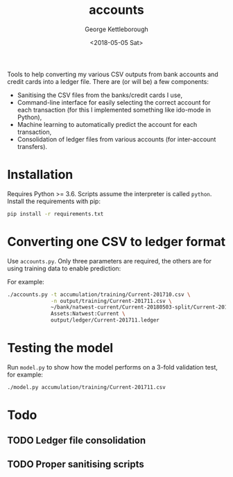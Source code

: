 #+TITLE: accounts
#+DATE: <2018-05-05 Sat>
#+AUTHOR: George Kettleborough
#+EMAIL: kettleg@gmail.com

Tools to help converting my various CSV outputs from bank accounts and credit
cards into a ledger file.  There are (or will be) a few components:
- Sanitising the CSV files from the banks/credit cards I use,
- Command-line interface for easily selecting the correct account for each
  transaction (for this I implemented something like ido-mode in Python),
- Machine learning to automatically predict the account for each transaction,
- Consolidation of ledger files from various accounts (for inter-account
  transfers).

* Installation
Requires Python >= 3.6. Scripts assume the interpreter is called
~python~. Install the requirements with pip:
#+BEGIN_SRC bash
  pip install -r requirements.txt
#+END_SRC

* Converting one CSV to ledger format
Use ~accounts.py~. Only three parameters are required, the others are for
using training data to enable prediction:

#+BEGIN_EXPORT ascii
usage: accounts.py [-h] [-t TRAINING_DATA] [-n NEW_TRAINING_DATA_OUTPUT]
                   [-c CURRENCY]
                   csv_file account_name ledger_output

Makes ledger from CSV file semi-automatically. If training data is provided
then a model is trained and used to predict classes.

positional arguments:
  csv_file              CSV file containing date, payee, and amount (relative
                        to this account).
  account_name          Name of this account.
  ledger_output         Output Ledger file.

optional arguments:
  -h, --help            show this help message and exit
  -t TRAINING_DATA, --training_data TRAINING_DATA
                        CSV file containing training data of form
                        payee_string,account_name (default: None)
  -n NEW_TRAINING_DATA_OUTPUT, --new_training_data_output NEW_TRAINING_DATA_OUTPUT
                        File to write new training data generated during this
                        session. (default: None)
  -c CURRENCY, --currency CURRENCY
                        Currency symbol to use. (default: £)
#+END_EXPORT

For example:
#+BEGIN_SRC bash
  ./accounts.py -t accumulation/training/Current-201710.csv \
                -n output/training/Current-201711.csv \
                ~/bank/natwest-current/Current-20180503-split/Current-201711.csv \
                Assets:Natwest:Current \
                output/ledger/Current-201711.ledger
#+END_SRC

* Testing the model
Run ~model.py~ to show how the model performs on a 3-fold validation test, for
example:
#+BEGIN_SRC bash
  ./model.py accumulation/training/Current-201711.csv
#+END_SRC

* Todo

** TODO Ledger file consolidation

** TODO Proper sanitising scripts
